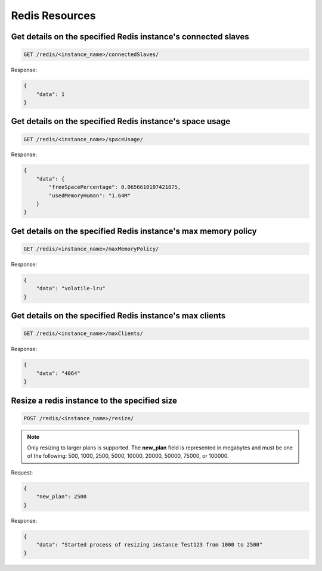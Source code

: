 Redis Resources
===============

Get details on the specified Redis instance's connected slaves
~~~~~~~~~~~~~~~~~~~~~~~~~~~~~~~~~~~~~~~~~~~~~~~~~~~~~~~~~~~~~~~

.. code-block:: bash

   GET /redis/<instance_name>/connectedSlaves/

Response:

.. code-block:: bash

   {
       "data": 1
   }

Get details on the specified Redis instance's space usage
~~~~~~~~~~~~~~~~~~~~~~~~~~~~~~~~~~~~~~~~~~~~~~~~~~~~~~~~~~

.. code-block:: bash

   GET /redis/<instance_name>/spaceUsage/

Response:

.. code-block:: bash

   {
       "data": {
           "freeSpacePercentage": 0.0656610107421875,
           "usedMemoryHuman": "1.64M"
       }
   }

Get details on the specified Redis instance's max memory policy
~~~~~~~~~~~~~~~~~~~~~~~~~~~~~~~~~~~~~~~~~~~~~~~~~~~~~~~~~~~~~~~~

.. code-block:: bash

   GET /redis/<instance_name>/maxMemoryPolicy/

Response:

.. code-block:: bash

   {
       "data": "volatile-lru"
   }

Get details on the specified Redis instance's max clients
~~~~~~~~~~~~~~~~~~~~~~~~~~~~~~~~~~~~~~~~~~~~~~~~~~~~~~~~~~

.. code-block:: bash

   GET /redis/<instance_name>/maxClients/

Response:

.. code-block:: bash

   {
       "data": "4064"
   }

Resize a redis instance to the specified size
~~~~~~~~~~~~~~~~~~~~~~~~~~~~~~~~~~~~~~~~~~~~~~

.. code-block:: bash

   POST /redis/<instance_name>/resize/

.. note::

   Only resizing to larger plans is supported. The **new_plan** field is represented in megabytes and must be one of the following: 500, 1000, 2500, 5000, 10000, 20000, 50000, 75000, or 100000.

Request:

.. code-block:: bash

   {
       "new_plan": 2500
   }

Response:

.. code-block:: bash

   {
       "data": "Started process of resizing instance Test123 from 1000 to 2500"
   }

